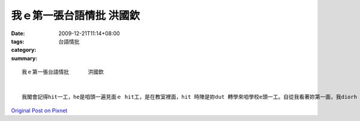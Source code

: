 我ｅ第一張台語情批      洪國欽
##########################################

:date: 2009-12-21T11:14+08:00
:tags: 
:category: 台語情批
:summary: 


:: 

  我ｅ第一張台語情批      洪國欽


  我閣會記得hit一工，he是咱頭一遍見面ｅ hit工，是在教室裡面，hit 時陣是妳dut 轉學來咱學校e頭一工。自從我看著妳第一面，我diorh ho 妳hit 雙飽水e大目睭吸引了，而且妳溫柔e氣質ma感染著我，尤其是妳hit頭烏金e長頭鬃 更ho我傾心， 看著你 我ｅ心攏酥去a。雖然妳坐di我隔壁，但是一開始，我並m敢開嘴ga妳講話，直到妳忘記帶課本hit一工，妳ga我問講：「同學，我可以gah你逗陣看你e課本嗎？」hit時陣我表情雖然無表現出來，但是我心內歡喜到親像deh飛，hit是咱頭一遍講話。自從hit工以後，咱開始變成朋友，妳若有ve曉e科目，我diorh教妳，我若有ve曉e題目，妳diorh教我，di放學後，咱閣會逗陣去補習，去逛街。按呢一工過一工，咱現在已經是講心內話e朋友啊！但是di我e心內，一直攏藏著我e真感情，其實我不只希望妳可以做我e朋友，閣更加希望妳可以做我e女朋友，因為我想veh更加關心妳，了解妳，保護妳，想veh永遠gah妳逗陣，永遠永遠ve分開。最後，我想veh ga妳講，我愛妳。希望妳可以接受我真誠e感情。



`Original Post on Pixnet <http://daiqi007.pixnet.net/blog/post/30056216>`_